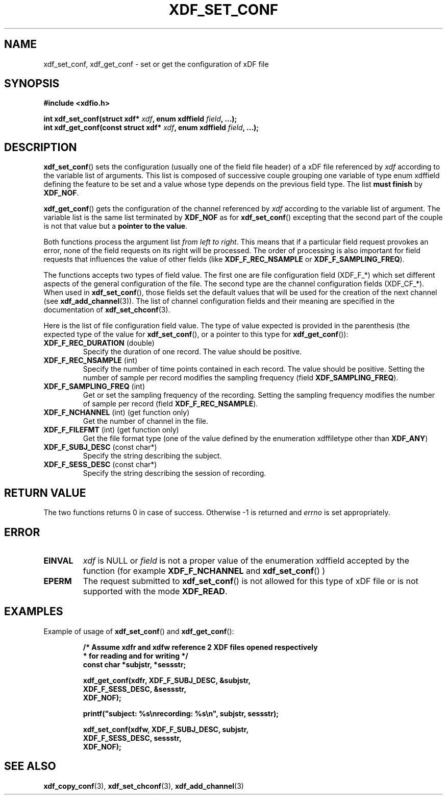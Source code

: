 .\"Copyright 2010 (c) EPFL
.TH XDF_SET_CONF 3 2010 "EPFL" "xdffileio library manual"
.SH NAME
xdf_set_conf, xdf_get_conf - set or get the configuration of xDF file
.SH SYNOPSIS
.LP
.B #include <xdfio.h>
.sp
.BI "int xdf_set_conf(struct xdf* " xdf ", enum xdffield " field ", ...);"
.br
.BI "int xdf_get_conf(const struct xdf* " xdf ", enum xdffield " field ", ...);"
.br
.SH DESCRIPTION
.LP
\fBxdf_set_conf\fP() sets the configuration (usually one of the field file
header) of a xDF file referenced by \fIxdf\fP according to the variable list
of arguments. This list is composed of successive couple grouping one
variable of type enum xdffield defining the feature to be set and a value
whose type depends on the previous field type. The list \fBmust finish\fP by
\fBXDF_NOF\fP.
.LP
\fBxdf_get_conf\fP() gets the configuration of the channel referenced by
\fIxdf\fP according to the variable list of argument. The variable list is
the same list terminated by \fBXDF_NOF\fP as for
\fBxdf_set_conf\fP() excepting that the second part of the couple is not
that value but a \fBpointer to the value\fP.
.LP
Both functions process the argument list \fIfrom left to right\fP. This
means that if a particular field request provokes an error, none of the
field requests on its right will be processed. The order of processing is
also important for field requests that influences the value of other fields
(like \fBXDF_F_REC_NSAMPLE\fP or \fBXDF_F_SAMPLING_FREQ\fP).
.LP
The functions accepts two types of field value. The first one are
file configuration field (XDF_F_*) which set different aspects of the
general configuration of the file. The second type are the channel
configuration fields (XDF_CF_*). When used in \fBxdf_set_conf\fP(), those
fields set the default values that will be used for the creation of the next
channel (see \fBxdf_add_channel\fP(3)). The list of channel configuration
fields and their meaning are specified in the documentation of
\fBxdf_set_chconf\fP(3).
.LP
Here is the list of file configuration field value. The type of value
expected is provided in the parenthesis (the expected type of the value for
\fBxdf_set_conf\fP(), or a pointer to this type for \fBxdf_get_conf\fP()):
.TP 7
\fBXDF_F_REC_DURATION\fP (double)
Specify the duration of one record. The value should be positive.
.TP 7
\fBXDF_F_REC_NSAMPLE\fP (int)
Specify the number of time points contained in each record. The value should
be positive. Setting the number of sample per record modifies the sampling
frequency (field \fBXDF_SAMPLING_FREQ\fP).
.TP 7
\fBXDF_F_SAMPLING_FREQ\fP (int)
Get or set the sampling frequency of the recording. Setting the sampling
frequency modifies the number of sample per record (field
\fBXDF_F_REC_NSAMPLE\fP).
.TP 7
\fBXDF_F_NCHANNEL\fP (int)  (get function only)
Get the number of channel in the file.
.TP 7
\fBXDF_F_FILEFMT\fP (int)  (get function only)
Get the file format type (one of the value defined by the enumeration
xdffiletype other than \fBXDF_ANY\fP)
.TP 7
\fBXDF_F_SUBJ_DESC\fP (const char*)
Specify the string describing the subject.
.TP 7
\fBXDF_F_SESS_DESC\fP (const char*)
Specify the string describing the session of recording.
.SH "RETURN VALUE"
.LP
The two functions returns 0 in case of success. Otherwise -1 is returned and
\fIerrno\fP is set appropriately.
.SH ERROR
.TP 7
.B EINVAL
\fIxdf\fP is NULL or \fIfield\fP is not a proper value of the enumeration
xdffield accepted by the function (for example \fBXDF_F_NCHANNEL\fP and 
\fBxdf_set_conf\fP() )
.TP 7
.B EPERM
The request submitted to \fBxdf_set_conf\fP() is not allowed for this type
of xDF file or is not supported with the mode \fBXDF_READ\fP.
.SH EXAMPLES
.LP
Example of usage of \fBxdf_set_conf\fP() and \fBxdf_get_conf\fP():
.sp
.RS
.nf
\fB
/* Assume xdfr and xdfw reference 2 XDF files opened respectively
 * for reading and for writing */
const char *subjstr, *sessstr;

xdf_get_conf(xdfr, XDF_F_SUBJ_DESC, &subjstr,
                   XDF_F_SESS_DESC, &sessstr,
                   XDF_NOF);

printf("subject: %s\\nrecording: %s\\n", subjstr, sessstr);

xdf_set_conf(xdfw, XDF_F_SUBJ_DESC, subjstr,
                   XDF_F_SESS_DESC, sessstr,
                   XDF_NOF);
\fP
.fi
.RE
.SH "SEE ALSO"
.BR xdf_copy_conf (3),
.BR xdf_set_chconf (3),
.BR xdf_add_channel (3)



